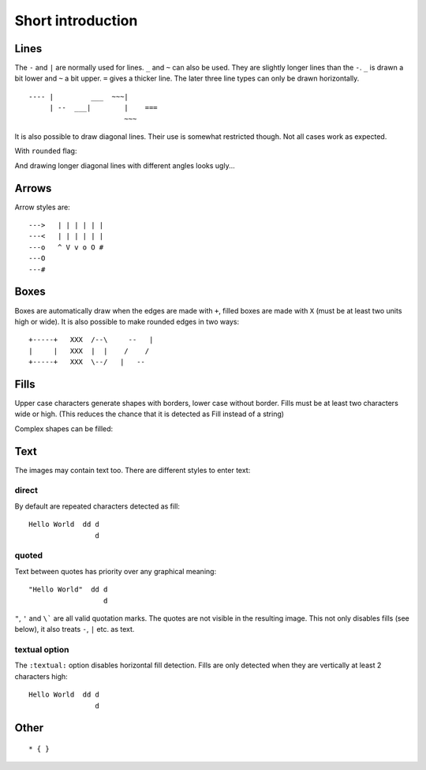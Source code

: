====================
 Short introduction
====================

Lines
=====
The ``-`` and ``|`` are normally used for lines. ``_`` and ``~`` can also be
used. They are slightly longer lines than the ``-``. ``_`` is drawn a bit
lower and ``~`` a bit upper. ``=`` gives a thicker line. The later three line
types can only be drawn horizontally.
::

  ---- |         ___  ~~~|
       | --  ___|        |    ===
                         ~~~

.. aafig::

  ---- |         ___  ~~~|
       | --  ___|        |    ===
                         ~~~

It is also possible to draw diagonal lines. Their use is somewhat restricted
though. Not all cases work as expected.

.. aafig::

                                     +
      |  -  +   |  -  +   |  -  +   /               -
     /  /  /   /  /  /   /  /  /   /     --     |/| /    +
    |  |  |   +  +  +   -  -  -   /     /  \        -   \|/  |\
                                 +     +    +          +-+-+ | +
    |  |  |   +  +  +   -  -  -   \     \  /        -   /|\  |/
     \  \  \   \  \  \   \  \  \   \     --     |\| \    +
      |  -  +   |  -  +   |  -  +   \               -
                                     +

With ``rounded`` flag:

.. aafig::
    :rounded:

                                     +
      |  -  +   |  -  +   |  -  +   /               -
     /  /  /   /  /  /   /  /  /   /     --     |/| /    +
    |  |  |   +  +  +   -  -  -   /     /  \        -   \|/  |\
                                 +     +    +          +-+-+ | +
    |  |  |   +  +  +   -  -  -   \     \  /        -   /|\  |/
     \  \  \   \  \  \   \  \  \   \     --     |\| \    +
      |  -  +   |  -  +   |  -  +   \               -
                                     +

And drawing longer diagonal lines with different angles looks ugly...

.. aafig::

    +      |
     \    /
      \  /
       --

.. aafig::
    :rounded:

    +      |
     \    /
      \  /
       --


Arrows
======
Arrow styles are::

    --->   | | | | | |
    ---<   | | | | | |
    ---o   ^ V v o O #
    ---O
    ---#

.. aafig::

    --->   | | | | | |
    ---<   | | | | | |
    ---o   ^ V v o O #
    ---O
    ---#

Boxes
=====
Boxes are automatically draw when the edges are made with ``+``, filled
boxes are made with ``X`` (must be at least two units high or wide).
It is also possible to make rounded edges in two ways::

    +-----+   XXX  /--\     --   |
    |     |   XXX  |  |    /    /
    +-----+   XXX  \--/   |   --

.. aafig::

    +-----+   XXX  /--\     --   |
    |     |   XXX  |  |    /    /
    +-----+   XXX  \--/   |   --

Fills
=====

Upper case characters generate shapes with borders, lower case without border.
Fills must be at least two characters wide or high. (This reduces the chance
that it is detected as Fill instead of a string)

.. aafig::

    A   B   C   D   E   F   G   H   I   J   K   L   M
     AA  BB  CC  DD  EE  FF  GG  HH  II  JJ  KK  LL  MM
     AA  BB  CC  DD  EE  FF  GG  HH  II  JJ  KK  LL  MM

     aa  bb  cc  dd  ee  ff  gg  hh  ii  jj  kk  ll  mm
     aa  bb  cc  dd  ee  ff  gg  hh  ii  jj  kk  ll  mm

    N   O   P   Q   R   S   T   U   V   W   X   Y   Z
     NN  OO  PP  QQ  RR  SS  TT  UU  VV  WW  XX  YY  ZZ
     NN  OO  PP  QQ  RR  SS  TT  UU  VV  WW  XX  YY  ZZ

     nn  oo  pp  qq  rr  ss  tt  uu  vv  ww  xx  yy  zz
     nn  oo  pp  qq  rr  ss  tt  uu  vv  ww  xx  yy  zz

Complex shapes can be filled:

.. aafig::

    CCCCC     C         dededede
     C  CCCC  CC        dededede
     CC    CCCCC        dededede

Text
====
The images may contain text too. There are different styles to enter text:

direct
------

By default are repeated characters detected as fill::

    Hello World  dd d
                    d

.. aafig::

    Hello World  dd d
                    d

quoted
------

Text between quotes has priority over any graphical meaning::

    "Hello World"  dd d
                      d

.. aafig::

    "Hello World"  dd d
                      d

``"``, ``'`` and ``\``` are all valid quotation marks. The quotes are not
visible in the resulting image. This not only disables fills (see below), it
also treats ``-``, ``|`` etc. as text.

textual option
--------------

The ``:textual:`` option disables horizontal fill detection. Fills are only
detected when they are vertically at least 2 characters high::

    Hello World  dd d
                    d

.. aafig::
    :textual:

    Hello World  dd d
                    d


Other
=====

::

    * { }

.. aafig::

    * { }

